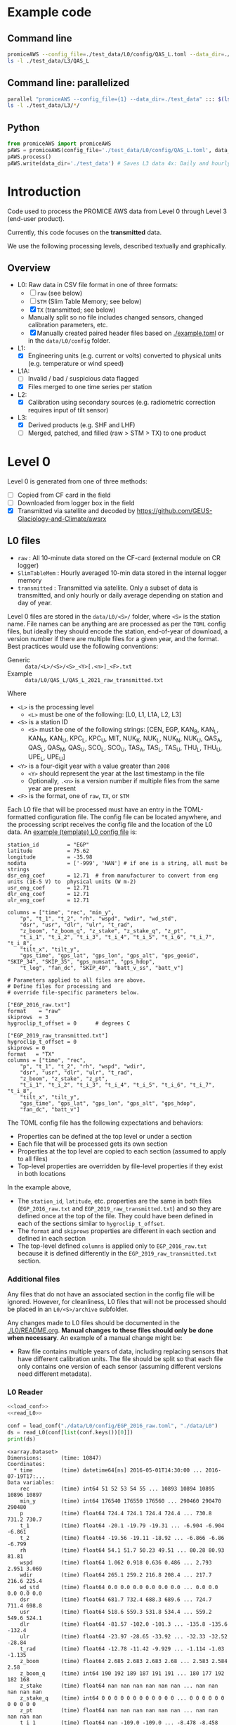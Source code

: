 
#+PROPERTY: header-args:jupyter-python :kernel PROMICE_dev :session PROMICE-README :exports both
#+PROPERTY: header-args:bash :exports both

* Table of contents                               :toc_3:noexport:
- [[#example-code][Example code]]
  - [[#command-line][Command line]]
  - [[#command-line-parallelized][Command line: parallelized]]
  - [[#python][Python]]
- [[#introduction][Introduction]]
  - [[#overview][Overview]]
- [[#level-0][Level 0]]
  - [[#l0-files][L0 files]]
    - [[#additional-files][Additional files]]
    - [[#l0-reader][L0 Reader]]
- [[#compare-python--idl][Compare Python & IDL]]
  - [[#load-both-to-dfs-10-min][Load both to dfs (10 min)]]
  - [[#compare-2][Compare 2]]

* Example code

** Command line

#+BEGIN_SRC bash :results output
promiceAWS --config_file=./test_data/L0/config/QAS_L.toml --data_dir=./test_data
ls -l ./test_data/L3/QAS_L
#+END_SRC

#+RESULTS:
: total 2492
: -rw-rw-r-- 1 kdm kdm  442621 Apr  7 07:31 QAS_L-TX.csv
: -rw-rw-r-- 1 kdm kdm   67413 Apr  7 07:31 QAS_L-TX_day.csv
: -rw-rw-r-- 1 kdm kdm  173907 Apr  7 07:31 QAS_L-TX_day.nc
: -rw-rw-r-- 1 kdm kdm  272342 Apr  7 07:31 QAS_L-TX_hour.csv
: -rw-rw-r-- 1 kdm kdm 1582292 Apr  7 07:31 QAS_L-TX_hour.nc

** Command line: parallelized

#+BEGIN_SRC bash :results output
parallel "promiceAWS --config_file={1} --data_dir=./test_data" ::: $(ls ./test_data/L0/config/)
ls -l ./test_data/L3/*/
#+END_SRC

** Python

#+BEGIN_SRC python :results output
from promiceAWS import promiceAWS
pAWS = promiceAWS(config_file='./test_data/L0/config/QAS_L.toml', data_dir='./test_data')
pAWS.process()
pAWS.write(data_dir='./test_data') # Saves L3 data 4x: Daily and hourly in both CSV and NetCDF format
#+END_SRC

* Introduction

Code used to process the PROMICE AWS data from Level 0 through Level 3 (end-user product).

Currently, this code focuses on the *transmitted* data.

We use the following processing levels, described textually and graphically.

** Overview
+ L0: Raw data in CSV file format in one of three formats:
  + [ ] =raw= (see below)
  + [ ] =STM= (Slim Table Memory; see below)
  + [X] =TX= (transmitted; see below)
  + Manually split so no file includes changed sensors, changed calibration parameters, etc.
  + [X] Manually created paired header files based on [[./example.toml]] or in the =data/L0/config= folder.
+ L1:
  + [X] Engineering units (e.g. current or volts) converted to physical units (e.g. temperature or wind speed)
+ L1A:
  + [ ] Invalid / bad / suspicious data flagged
  + [X] Files merged to one time series per station
+ L2:
  + [X] Calibration using secondary sources (e.g. radiometric correction requires input of tilt sensor)
+ L3:
  + [X] Derived products (e.g. SHF and LHF)
  + [ ] Merged, patched, and filled (raw > STM > TX) to one product

#+begin_src ditaa :file ./fig/levels.png :exports results

                    +----------------+
	            |{d}             |                         Legend
                    | Digital counts |                         +---------------+
                    |                |                         |input          |
		    | CR-1000 logger |                         +---------------+
	            |                |
	            +-------+--------+                         +---------------+   +=----+
	                    |				       |{io}process    +--=+ Note|
	                    v				       +---------------+   +-----+
                    +----------------+
	            |{io}            |                         +---------------+
                    |  Manual Carry  |      		       |{d}Files       |
                    |      or        |      		       +---------------+
		    |   Satellite    |
	            |                |			
	            +-------+--------+
	                    |                               +------------------+
	                    v         			  +-+Column names      |
                    +----------------+   +------------+   | +------------------+
	            |{d}             |   |{d}         |<--+
                    |  raw, STM, TX  |   |   TOML     |	    +------------------+
     Level 0 (L0)   |                |   |  config    |<----+ ?                |
		    | GEUS text files|	 |   file     |	    +------------------+
	            |                |	 |            |<--+
	            +-------+--------+   +--+---------+   | +-----------------------------------+
	                    |               |	          +-+ Instrument calibration parameters |
                            |               |		    |      (recorded, not applied)      |
			    |  	+-----------+               +-----------------------------------+
	                    |	|			    
	                    v   v			    
	            +-----------------+           	            
	            |{io}             |                         
	            |  Engineering to |   	   	        
	            |  physical units |                         
	            |                 |   
                    +-------+---------+   
		            |      	  
	                    v             
                    +-----------------+   
		    |{d}              |   
    Level 1 (L1)    |Measured physical|   
		    |    properties   |
		    |                 |
		    +-------+---------+	  
                            |		  
                            v		  
                    +-----------------+
                    |{io}             |
                    | -Flag bad data- |
                    |   Merge files   |
                    |                 |
                    +-------+---------+
                            |           
                            v          
                   +-------------------+
                   |{d}                |
    Level 1A (L1A) |Time series per AWS|
                   |  Initial data QC  |
		   |                   |
                   +-------+-----------+
                           |
                           v
                    +-----------------+
                    |{io}             |       +=------------------------------------------+ 
                    | Cross-sensor    |------=+e.g. ice at 1 m depth via interpolation, or| 
                    |  corrections    |       |radiation adjusting for platform rotation  |
                    |                 |       +-------------------------------------------+ 
                    +-------+---------+       
                            |          
                            v          
                   +-------------------+
                   |{d}                |
     Level 2 (L2)  |  Derived internal |
                   |      values       |
	           |                   |
                   +-------+-----------+
                           |
                           v
                    +-----------------+
                    |{io}             |
                    |     Derive      |       +=-----------------------+
                    |    external     |------=+e.g. sensible heat flux,|
                    |   properties    |       |latent heat flux        |
                    |                 |       +------------------------+
                    +-------+---------+
                            |          
                            v          
                   +-------------------+
                   |{d}                |
     Level 3 (L3)  |  Derived external |
                   |      values       |
		   |                   |
                   +-------------------+


#+END_SRC
		    
#+RESULTS:
[[file:./fig/levels.png]]

* Level 0

Level 0 is generated from one of three methods:
+ [ ] Copied from CF card in the field
+ [ ] Downloaded from logger box in the field
+ [X] Transmitted via satellite and decoded by https://github.com/GEUS-Glaciology-and-Climate/awsrx

#+begin_src plantuml :file ./fig/L00_to_L0.png :exports results
@startuml

' plantuml activity diagram (beta)

component Sensor_1
component Sensor_n

frame CR_Logger {
  database DB_logger [
  <b>Database</b>
  10 minute sampling
  ----
  var0, var1, ..., varn
] 
}

Sensor_1 --> CR_Logger
Sensor_n --> CR_Logger

node GEUS_(Level_0) {
  file Raw [
  <b>raw</b>
  10 min sampling
  ]

  file SlimTableMem [
  <b>SlimTableMem</b>
  Hourly average from
  10 min sampling
  ]

  file TX [
  <b>TX</b>
  V3:
    DOY 100 to 300: hourly average
    DOY 300 to 100: daily average
  V4:
    hourly average all days
  ]
}

' DB -> hand carry -> raw
actor :Site visit: as visitor
DB_logger --> visitor : Field\ndownload
visitor --> Raw : Hand\ncarry
visitor --> SlimTableMem : Hand\ncarry

' DB -> satellite -> Transmitted
cloud Satellite
file Email
queue awsrx
note right
   https://github.com/GEUS-PROMICE/awsrx
end note

DB_logger -[dashed]-> Satellite : Data subsampled and\npossible transmission loss
Satellite -[dashed]-> Email
Email --> awsrx
awsrx --> TX

@enduml
#+end_src

#+RESULTS:
[[file:./fig/L00_to_L0.png]]

** L0 files

+ =raw= : All 10-minute data stored on the CF-card (external module on CR logger)
+ =SlimTableMem= : Hourly averaged 10-min data stored in the internal logger memory
+ =transmitted= : Transmitted via satellite. Only a subset of data is transmitted, and only hourly or daily average depending on station and day of year.

Level 0 files are stored in the =data/L0/<S>/= folder, where =<S>= is the station name. File names can be anything are are processed as per the =TOML= config files, but ideally they should encode the station, end-of-year of download, a version number if there are multiple files for a given year, and the format. Best practices would use the following conventions:  

+ Generic :: =data/<L>/<S>/<S>_<Y>[.<n>]_<F>.txt=
+ Example :: =data/L0/QAS_L/QAS_L_2021_raw_transmitted.txt=

Where 

+ =<L>= is the processing level
  + =<L>= must be one of the following: [L0, L1, L1A, L2, L3]
+ =<S>= is a station ID
  + =<S>= must be one of the following strings: [CEN, EGP, KAN_B, KAN_L, KAN_M, KAN_U, KPC_L, KPC_U, MIT, NUK_K, NUK_L, NUK_N, NUK_U, QAS_A, QAS_L, QAS_M, QAS_U, SCO_L, SCO_U, TAS_A, TAS_L, TAS_U, THU_L, THU_U, UPE_L, UPE_U]
+ =<Y>= is a four-digit year with a value greater than =2008=
  + =<Y>= should represent the year at the last timestamp in the file
  + Optionally, =.<n>= is a version number if multiple files from the same year are present
+ =<F>= is the format, one of =raw=, =TX=, or =STM=

Each L0 file that will be processed must have an entry in the TOML-formatted configuration file. The config file can be located anywhere, and the processing script receives the config file and the location of the L0 data. An [[./example.toml][example (template) L0 config file]] is:

#+BEGIN_SRC bash :results verbatim :exports results
cat example.toml
#+END_SRC

#+RESULTS:
#+begin_example
station_id         = "EGP"
latitude           = 75.62
longitude          = -35.98
nodata             = ['-999', 'NAN'] # if one is a string, all must be strings
dsr_eng_coef       = 12.71  # from manufacturer to convert from eng units (1E-5 V) to  physical units (W m-2)
usr_eng_coef       = 12.71
dlr_eng_coef       = 12.71
ulr_eng_coef       = 12.71

columns = ["time", "rec", "min_y",
	"p", "t_1", "t_2", "rh", "wspd", "wdir", "wd_std",
	"dsr", "usr", "dlr", "ulr", "t_rad",
	"z_boom", "z_boom_q", "z_stake", "z_stake_q", "z_pt",
	"t_i_1", "t_i_2", "t_i_3", "t_i_4", "t_i_5", "t_i_6", "t_i_7", "t_i_8",
	"tilt_x", "tilt_y",
	"gps_time", "gps_lat", "gps_lon", "gps_alt", "gps_geoid", "SKIP_34", "SKIP_35", "gps_numsat", "gps_hdop",
	"t_log", "fan_dc", "SKIP_40", "batt_v_ss", "batt_v"]

# Parameters applied to all files are above.
# Define files for processing and
# override file-specific parameters below.

["EGP_2016_raw.txt"]
format    = "raw"
skiprows  = 3
hygroclip_t_offset = 0      # degrees C

["EGP_2019_raw_transmitted.txt"]
hygroclip_t_offset = 0
skiprows = 0
format   = "TX"
columns = ["time", "rec",
	"p", "t_1", "t_2", "rh", "wspd", "wdir",
	"dsr", "usr", "dlr", "ulr", "t_rad",
	"z_boom", "z_stake", "z_pt",
	"t_i_1", "t_i_2", "t_i_3", "t_i_4", "t_i_5", "t_i_6", "t_i_7", "t_i_8",
	"tilt_x", "tilt_y",
	"gps_time", "gps_lat", "gps_lon", "gps_alt", "gps_hdop",
	"fan_dc", "batt_v"]
#+end_example

The TOML config file has the following expectations and behaviors:
+ Properties can be defined at the top level or under a section
+ Each file that will be processed gets its own section
+ Properties at the top level are copied to each section (assumed to apply to all files)
+ Top-level properties are overridden by file-level properties if they exist in both locations

In the example above,
+ The =station_id=, =latitude=, etc. properties are the same in both files (=EGP_2016_raw.txt= and =EGP_2019_raw_transmitted.txt=) and so they are defined once at the top of the file. They could have been defined in each of the sections similar to =hygroclip_t_offset=.
+ The =format= and =skiprows= properties are different in each section and defined in each section
+ The top-level defined =columns= is applied only to =EGP_2016_raw.txt= because it is defined differently in the =EGP_2019_raw_transmitted.txt= section.

*** Additional files

Any files that do not have an associated section in the config file will be ignored. However, for cleanliness, L0 files that will not be processed should be placed in an =L0/<S>/archive= subfolder.

Any changes made to L0 files should be documented in the [[./L0/README.org]]. *Manual changes to these files should only be done when necessary*. An example of a manual change might be:

+ Raw file contains multiple years of data, including replacing sensors that have different calibration units. The file should be split so that each file only contains one version of each sensor (assuming different versions need different metadata).

*** L0 Reader

#+BEGIN_SRC jupyter-python :exports both
<<load_conf>>
<<read_L0>>

conf = load_conf("./data/L0/config/EGP_2016_raw.toml", "./data/L0")
ds = read_L0(conf[list(conf.keys())[0]])
print(ds)
#+END_SRC

#+RESULTS:
#+begin_example
<xarray.Dataset>
Dimensions:      (time: 10847)
Coordinates:
  ,* time         (time) datetime64[ns] 2016-05-01T14:30:00 ... 2016-07-19T17:...
Data variables:
    rec          (time) int64 51 52 53 54 55 ... 10893 10894 10895 10896 10897
    min_y        (time) int64 176540 176550 176560 ... 290460 290470 290480
    p            (time) float64 724.4 724.1 724.4 724.4 ... 730.8 731.2 730.7
    t_1          (time) float64 -20.1 -19.79 -19.31 ... -6.904 -6.904 -6.861
    t_2          (time) float64 -19.56 -19.11 -18.92 ... -6.866 -6.86 -6.799
    rh           (time) float64 54.1 51.7 50.23 49.51 ... 80.28 80.93 81.81
    wspd         (time) float64 1.062 0.918 0.636 0.486 ... 2.793 2.951 3.069
    wdir         (time) float64 265.1 259.2 216.8 208.4 ... 217.7 216.6 225.4
    wd_std       (time) float64 0.0 0.0 0.0 0.0 0.0 0.0 ... 0.0 0.0 0.0 0.0 0.0
    dsr          (time) float64 681.7 732.4 688.3 689.6 ... 724.7 711.4 698.8
    usr          (time) float64 518.6 559.3 531.8 534.4 ... 559.2 549.6 524.1
    dlr          (time) float64 -81.57 -102.0 -101.3 ... -135.8 -135.6 -132.4
    ulr          (time) float64 -23.97 -28.65 -33.92 ... -32.33 -32.52 -28.84
    t_rad        (time) float64 -12.78 -11.42 -9.929 ... -1.114 -1.03 -1.135
    z_boom       (time) float64 2.685 2.683 2.683 2.68 ... 2.583 2.584 2.58
    z_boom_q     (time) int64 190 192 189 187 191 191 ... 180 177 192 182 168
    z_stake      (time) float64 nan nan nan nan nan nan ... nan nan nan nan nan
    z_stake_q    (time) int64 0 0 0 0 0 0 0 0 0 0 0 0 ... 0 0 0 0 0 0 0 0 0 0 0
    z_pt         (time) float64 nan nan nan nan nan nan ... nan nan nan nan nan
    t_i_1        (time) float64 nan -109.0 -109.0 ... -8.478 -8.458 -8.448
    t_i_2        (time) float64 nan nan -109.0 -109.0 ... -9.67 -9.67 -9.67
    t_i_3        (time) float64 nan -109.0 -109.0 ... -8.879 -8.859 -8.849
    t_i_4        (time) float64 nan -109.0 -109.0 ... -10.74 -10.73 -10.74
    t_i_5        (time) float64 nan -109.0 -109.0 ... -12.67 -12.67 -12.67
    t_i_6        (time) float64 nan -109.0 nan -109.0 ... -14.9 -14.9 -14.9
    t_i_7        (time) float64 nan -109.0 -109.0 nan ... -17.16 -17.16 -17.16
    t_i_8        (time) float64 nan nan -109.0 nan ... -20.75 -20.76 -20.76
    tilt_x       (time) float64 3.527 3.492 3.516 3.489 ... 0.109 0.095 0.174
    tilt_y       (time) float64 -0.945 -0.938 -0.924 ... -0.828 -0.849 -0.859
    gps_time     (time) object nan nan nan ... 'GT170007.00' 'GT170007.00'
    gps_lat      (time) object nan nan nan ... 'NH7537.47563' 'NH7537.47563'
    gps_lon      (time) object nan nan nan ... 'WH03558.49655' 'WH03558.49655'
    gps_alt      (time) float64 nan nan nan ... 2.663e+03 2.663e+03 2.663e+03
    gps_geoid    (time) float64 nan nan nan nan nan ... 41.6 41.6 41.6 41.6 41.6
    gps_geounit  (time) object nan nan nan nan nan nan ... 'M' 'M' 'M' 'M' 'M'
    gps_q        (time) float64 nan nan nan nan nan nan ... 1.0 1.0 1.0 1.0 1.0
    gps_numsat   (time) float64 nan nan nan nan nan ... 11.0 12.0 12.0 12.0 12.0
    gps_hdop     (time) float64 nan nan nan nan nan ... 0.71 0.73 0.73 0.73 0.73
    t_log        (time) float64 -12.6 -12.08 -11.65 ... -1.801 -1.735 -1.5
    fan_dc       (time) float64 137.5 141.3 142.3 141.8 ... 123.5 123.9 124.1
    batt_v_ss    (time) float64 15.52 15.81 15.79 15.81 ... 14.47 14.47 14.47
    batt_v       (time) float64 15.23 15.56 15.53 15.63 ... 14.4 14.41 14.41
Attributes:
    format:              raw
    station_id:          EGP
    latitude:            75.62
    longitude:           -35.98
    nodata:              -999
    dsr_eng_coef:        12.71
    usr_eng_coef:        12.71
    dlr_eng_coef:        12.71
    ulr_eng_coef:        12.71
    hygroclip_t_offset:  0
    conf:                ./data/L0/config/EGP_2016_raw.toml
    file:                ./data/L0/EGP/EGP_2016_raw.txt
#+end_example


* Compare Python & IDL
:PROPERTIES:
:header-args:jupyter-python+: :session compare
:END:
** Load both to dfs (10 min)

#+BEGIN_SRC jupyter-python :tangle compare.py
import numpy as np
import pandas as pd
import xarray as xr

station='QAS_L'
# if 'idl' in locals(): del(idl)
if 'df' in locals(): del(df)

def mydf(y,m,d,h):
    return pd.to_datetime(f'{int(y)}-{int(m)}-{int(d)}:{int(h)}', format='%Y-%m-%d:%H')

def mydf2(y,mo,d,h,mi):
    return pd.to_datetime(f'{int(y)}-{int(mo)}-{int(d)}:{int(h)}:{int(mi)}', format='%Y-%m-%d:%H:%M')

if 'idl' not in locals():
    ## INST
    #idl = pd.read_csv("./IDL/out/"+station+"_inst_v03.txt",
    idl = pd.read_csv("/home/kdm/data.me/PROMICE/inst/"+station+"_inst_v03.txt",
                      delimiter="\s+",
                      parse_dates={'time':[0,1,2,3,4]},
                      infer_datetime_format=True,
                      date_parser=mydf2,
                      index_col=0)
    
    ## HOUR
    # idl = pd.read_csv("./IDL/out/EGP_hour_v03.txt",
    #                   delimiter="\s+",
    #                   parse_dates={'time':[0,1,2,3]},
    #                   infer_datetime_format=True,
    #                   date_parser=mydf,
    #                   index_col=0)

    idl = idl.drop(columns=['DayOfYear'])\
             .replace(-999, np.nan)\
             .apply(pd.to_numeric, errors='coerce')\
             .dropna(how='all')\
             .rename(columns={'AirPressure(hPa)' : 'p',
                          'AirTemperature(C)' : 't_1',
                          'AirTemperatureHygroClip(C)' : 't_2',
                          'RelativeHumidity(%)' : 'rh_cor',
                          'SpecificHumidity(g/kg)' : 'rh_cor2',
                          'WindSpeed(m/s)' : 'wspd',
                          'WindDirection(d)' : 'wdir',
                          'SensibleHeatFlux(W/m2)' : 'shf',
                          'LatentHeatFlux(W/m2)' : 'lhf',
                          'ShortwaveRadiationDown(W/m2)': 'dsr',
                          'ShortwaveRadiationDown_Cor(W/m2)' : 'dsr_cor',
                          'ShortwaveRadiationUp(W/m2)' : 'usr',
                          'ShortwaveRadiationUp_Cor(W/m2)' : 'usr_cor',
                          'Albedo_theta<70d' : 'albedo',
                          'Albedo' : 'albedo',
                          'LongwaveRadiationDown(W/m2)' : 'dlr',
                          'LongwaveRadiationUp(W/m2)' : 'ulr',
                          'CloudCover' : 'cc',
                          'SurfaceTemperature(C)' : 't_surf',
                          'HeightSensorBoom(m)' : 'z_boom',
                          'HeightStakes(m)': 'z_stake',
                          'DepthPressureTransducer(m)' : 'z_pt',
                          'DepthPressureTransducer_Cor(m)' : 'z_pt_cor',
                          'IceTemperature1(C)' : 't_i_1',
                          'IceTemperature2(C)' : 't_i_2',
                          'IceTemperature3(C)' : 't_i_3',
                          'IceTemperature4(C)' : 't_i_4',
                          'IceTemperature5(C)' : 't_i_5',
                          'IceTemperature6(C)' : 't_i_6',
                          'IceTemperature7(C)' : 't_i_7',
                          'IceTemperature8(C)' : 't_i_8',
                          'TiltToEast(d)' : 'tilt_x',
                          'TiltToNorth(d)' : 'tilt_y',
                          'TimeGPS(hhmmssUTC)' : 'gps_t',
                          'LatitudeGPS(degN)' : 'gps_lat',
                          'LongitudeGPS(degW)' : 'gps_lon',
                          'ElevationGPS(m)' : 'gps_alt',
                          'HorDilOfPrecGPS' : 'gps_hdop',
                          'LoggerTemperature(C)' : 't_logger',
                          'FanCurrent(mA)' : 'fan_dc',
                          'BatteryVoltage(V)' : 'batt_v'})

if 'df' not in locals():
    # df = xr.open_mfdataset("./data/L3/EGP/EGP-*_hour.nc", mask_and_scale=False)\
        #        .to_dataframe()

    # df = pd.read_csv("./data/L3/"+station+"/"+station+"-raw.csv", index_col=0, parse_dates=True)
    # df = pd.read_csv("./data/L3/"+station+"/"+station+"-STM.csv", index_col=0, parse_dates=True)
    # df = pd.read_csv("./data/L3/"+station+"/"+station+"-TX.csv", index_col=0, parse_dates=True)


    df = pd.read_csv("./test_QAS/L3/"+station+"/"+station+"-TX_hour.csv",
                      delimiter="\s+",
                      parse_dates={'time':[0,1,2,3,4]},
                      infer_datetime_format=True,
                      date_parser=mydf2,
                      index_col=0)
    
    df = df.drop(columns=['DayOfYear'])\
             .replace(-999, np.nan)\
             .apply(pd.to_numeric, errors='coerce')\
             .dropna(how='all')\
             .rename(columns={'AirPressure(hPa)' : 'p',
                          'AirTemperature(C)' : 't_1',
                          'AirTemperatureHygroClip(C)' : 't_2',
                          'RelativeHumidity(%)' : 'rh_cor',
                          'SpecificHumidity(g/kg)' : 'rh_cor2',
                          'WindSpeed(m/s)' : 'wspd',
                          'WindDirection(d)' : 'wdir',
                          'SensibleHeatFlux(W/m2)' : 'shf',
                          'LatentHeatFlux(W/m2)' : 'lhf',
                          'ShortwaveRadiationDown(W/m2)': 'dsr',
                          'ShortwaveRadiationDown_Cor(W/m2)' : 'dsr_cor',
                          'ShortwaveRadiationUp(W/m2)' : 'usr',
                          'ShortwaveRadiationUp_Cor(W/m2)' : 'usr_cor',
                          'Albedo_theta<70d' : 'albedo',
                          'Albedo' : 'albedo',
                          'LongwaveRadiationDown(W/m2)' : 'dlr',
                          'LongwaveRadiationUp(W/m2)' : 'ulr',
                          'CloudCover' : 'cc',
                          'SurfaceTemperature(C)' : 't_surf',
                          'HeightSensorBoom(m)' : 'z_boom',
                          'HeightStakes(m)': 'z_stake',
                          'DepthPressureTransducer(m)' : 'z_pt',
                          'DepthPressureTransducer_Cor(m)' : 'z_pt_cor',
                          'IceTemperature1(C)' : 't_i_1',
                          'IceTemperature2(C)' : 't_i_2',
                          'IceTemperature3(C)' : 't_i_3',
                          'IceTemperature4(C)' : 't_i_4',
                          'IceTemperature5(C)' : 't_i_5',
                          'IceTemperature6(C)' : 't_i_6',
                          'IceTemperature7(C)' : 't_i_7',
                          'IceTemperature8(C)' : 't_i_8',
                          'TiltToEast(d)' : 'tilt_x',
                          'TiltToNorth(d)' : 'tilt_y',
                          'TimeGPS(hhmmssUTC)' : 'gps_t',
                          'LatitudeGPS(degN)' : 'gps_lat',
                          'LongitudeGPS(degW)' : 'gps_lon',
                          'ElevationGPS(m)' : 'gps_alt',
                          'HorDilOfPrecGPS' : 'gps_hdop',
                          'LoggerTemperature(C)' : 't_logger',
                          'FanCurrent(mA)' : 'fan_dc',
                          'BatteryVoltage(V)' : 'batt_v'})


    
    # subset to same columns
    subset = np.intersect1d(df.columns, idl.columns)
    df = df[subset]
    idl = idl[subset]

    err = df - idl # need to understand data to understand error
    err_pct = err / idl.mean(axis='rows')*100 # % err but should work as long as mean != 0
    # err = (df - idl) / idl*100 # % err: large errors when values near 0
    # err = (df - idl) / idl.mean(axis='rows')*100 # % err but should work as long as mean != 0

    pd.options.display.float_format = "{:,.5f}".format

    err_desc = err.describe().T.drop(columns="count")
    err_pct_desc = err_pct.describe().T.drop(columns="count")

# diff_pct.plot()
# diff_pct.replace(0,np.nan).dropna(how='all', axis='columns').plot()
def plot_diff(df,idl,err,err_pct,var):
    import matplotlib.pyplot as plt
    fig = plt.figure(1)
    fig.clf()
    ax1 = fig.add_subplot(211)
    err[var].plot(label='err', color='red', marker='.', ax=ax1)
    ax1.set_ylabel("Err [units]")
    ax1_pct = ax1.twinx()
    err_pct[var].plot(label='err', color='black', marker='.', ax=ax1_pct)
    ax1_pct.set_ylabel("Err [%]")
    
    ax2 = fig.add_subplot(212, sharex=ax1)
    idl[var].plot(label='IDL '+var, linewidth=3, ax=ax2, marker='.', markersize=4)
    df[var].plot(label='Py', ax=ax2, marker='.', markersize=2)
    ax2.set_ylabel(var + " [units]")
    # (df[var]*0).plot(color='k', linestyle='--', ax=ax2, alpha=0.25, label='', marker='.')
    legend()
    
var = 't_1'; plot_diff(df,idl,err,err_pct,var)

# err_desc
# err_pct_desc
desc = err_desc.round(3).astype("string")
desc = desc + " (" + err_pct_desc.replace(np.nan,0).round().astype(int).astype("string") + ")"
desc

# if __name__ == "__main__":
#     print(desc)
#+END_SRC


** Compare 2

#+BEGIN_SRC jupyter-python
import numpy as np
import pandas as pd
import xarray as xr

station='QAS_L'

# if 'idl' in locals(): del(idl)
if 'df' in locals(): del(df)

def mydf(y,m,d,h):
    return pd.to_datetime(y+'-'+m+'-'+d+':'+h, format='%Y-%m-%d:%H')

## HOUR
idl = pd.read_csv("./test_QAS/processed_data/"+station+"_hour_v03.txt",
                  delimiter="\s+",
                  parse_dates={'time':[0,1,2,3]},
                  infer_datetime_format=True,
                  date_parser=mydf,
                  index_col=0)

idl = idl.drop(columns=['DayOfYear'])\
         .replace(-999, np.nan)\
         .apply(pd.to_numeric, errors='coerce')\
         .dropna(how='all')\
         .rename(columns={'AirPressure(hPa)' : 'p',
                          'AirTemperature(C)' : 't_1',
                          'AirTemperatureHygroClip(C)' : 't_2',
                          'RelativeHumidity(%)' : 'rh_cor',
                          'SpecificHumidity(g/kg)' : 'rh_cor2',
                          'WindSpeed(m/s)' : 'wspd',
                          'WindDirection(d)' : 'wdir',
                          'SensibleHeatFlux(W/m2)' : 'shf',
                          'LatentHeatFlux(W/m2)' : 'lhf',
                          'ShortwaveRadiationDown(W/m2)': 'dsr',
                          'ShortwaveRadiationDown_Cor(W/m2)' : 'dsr_cor',
                          'ShortwaveRadiationUp(W/m2)' : 'usr',
                          'ShortwaveRadiationUp_Cor(W/m2)' : 'usr_cor',
                          'Albedo_theta<70d' : 'albedo',
                          'Albedo' : 'albedo',
                          'LongwaveRadiationDown(W/m2)' : 'dlr',
                          'LongwaveRadiationUp(W/m2)' : 'ulr',
                          'CloudCover' : 'cc',
                          'SurfaceTemperature(C)' : 't_surf',
                          'HeightSensorBoom(m)' : 'z_boom',
                          'HeightStakes(m)': 'z_stake',
                          'DepthPressureTransducer(m)' : 'z_pt',
                          'DepthPressureTransducer_Cor(m)' : 'z_pt_cor',
                          'IceTemperature1(C)' : 't_i_1',
                          'IceTemperature2(C)' : 't_i_2',
                          'IceTemperature3(C)' : 't_i_3',
                          'IceTemperature4(C)' : 't_i_4',
                          'IceTemperature5(C)' : 't_i_5',
                          'IceTemperature6(C)' : 't_i_6',
                          'IceTemperature7(C)' : 't_i_7',
                          'IceTemperature8(C)' : 't_i_8',
                          'TiltToEast(d)' : 'tilt_x',
                          'TiltToNorth(d)' : 'tilt_y',
                          'TimeGPS(hhmmssUTC)' : 'gps_t',
                          'LatitudeGPS(degN)' : 'gps_lat',
                          'LongitudeGPS(degW)' : 'gps_lon',
                          'ElevationGPS(m)' : 'gps_alt',
                          'HorDilOfPrecGPS' : 'gps_hdop',
                          'LoggerTemperature(C)' : 't_logger',
                          'FanCurrent(mA)' : 'fan_dc',
                          'BatteryVoltage(V)' : 'batt_v'})


    
df = pd.read_csv("./test_QAS/L3/"+station+"/"+station+"-TX_hour.csv",
                 index_col=0, parse_dates=True)


# subset to same columns
subset = np.intersect1d(df.columns, idl.columns)
df = df[subset]
idl = idl[subset]

df = df['2021-10-22':'2021-10-28']
idl = idl['2021-10-22':'2021-10-28']

err = df - idl # need to understand data to understand error
err_pct = (err / idl.mean(axis='rows'))*100 # % err but should work as long as mean != 0
# err = (df - idl) / idl*100 # % err: large errors when values near 0
# err = (df - idl) / idl.mean(axis='rows')*100 # % err but should work as long as mean != 0

pd.options.display.float_format = "{:,.5f}".format

err_desc = err.describe().T.drop(columns="count")
err_pct_desc = err_pct.describe().T.drop(columns="count")

# diff_pct.plot()
# diff_pct.replace(0,np.nan).dropna(how='all', axis='columns').plot()
def plot_diff(df,idl,err,err_pct,var):
    import matplotlib.pyplot as plt
    fig = plt.figure(1)
    fig.clf()
    ax1 = fig.add_subplot(211)
    err[var].plot(label='err', color='red', marker='.', ax=ax1, linewidth=2)
    ax1.set_ylim(ax1.get_ylim()[0]*1.3, ax1.get_ylim()[1])
    ax1.set_ylabel("Err [units]")
    ax1_pct = ax1.twinx()
    err_pct[var].plot(label='err', color='black', marker='.', ax=ax1_pct, linewidth=0.5)
    ax1_pct.set_ylabel("Err [%]")
    # ax1.spines['left'].set_color('red')
    ax1.tick_params(axis='y', colors='red')
    ax1.yaxis.label.set_color('red')
    ax1.title.set_color('red')
    
    ax2 = fig.add_subplot(212, sharex=ax1)
    idl[var].plot(label='IDL '+var, linewidth=3, ax=ax2, marker='.', markersize=4)
    df[var].plot(label='Py '+var, ax=ax2, marker='.', markersize=3)
    ax2.set_ylabel(var + " [units]")
    # (df[var]*0).plot(color='k', linestyle='--', ax=ax2, alpha=0.25, label='', marker='.')
    legend()
    
var = 'wspd'; plot_diff(df,idl,err,err_pct,var)

# # err_desc
# # err_pct_desc
desc = err_desc.round(3).astype("string")
desc = desc + " (" + err_pct_desc.replace(np.nan,0).round().astype(int).astype("string") + ")"
desc

if __name__ == "__main__":
    print(desc.drop(columns=['std']))

#+END_SRC

#+RESULTS:
#+begin_example
                  mean            min         25%         50%        75%          max
albedo            <NA>           <NA>        <NA>        <NA>       <NA>         <NA>
batt_v         0.0 (0)        0.0 (0)     0.0 (0)     0.0 (0)    0.0 (0)      0.0 (0)
cc          -0.001 (0)    -0.17 (-34)     0.0 (0)     0.0 (0)    0.0 (0)    0.18 (36)
dlr          0.092 (0)    -13.79 (-5)   -0.03 (0)     0.0 (0)   0.03 (0)    18.32 (7)
dsr         -0.084 (0)  -59.49 (-144)   -0.03 (0)     0.0 (0)   0.03 (0)  71.08 (172)
dsr_cor           <NA>           <NA>        <NA>        <NA>       <NA>         <NA>
fan_dc         0.0 (0)        0.0 (0)     0.0 (0)     0.0 (0)    0.0 (0)      0.0 (0)
gps_alt        0.0 (0)        0.0 (0)     0.0 (0)     0.0 (0)    0.0 (0)      0.0 (0)
gps_hdop       0.0 (0)        0.0 (0)     0.0 (0)     0.0 (0)    0.0 (0)      0.0 (0)
gps_lat     -0.001 (0)     -0.001 (0)  -0.001 (0)  -0.001 (0)   -0.0 (0)     -0.0 (0)
gps_lon        0.0 (0)        0.0 (0)     0.0 (0)     0.0 (0)    0.0 (0)    0.001 (0)
p           -0.024 (0)       -1.0 (0)     0.0 (0)     0.0 (0)    0.0 (0)      1.0 (0)
rh_cor      -0.109 (0)    -8.63 (-12)   -0.03 (0)     0.0 (0)   0.02 (0)    7.51 (11)
t_1        0.034 (-84)  -0.06 (-1843)     0.0 (0)     0.0 (0)    0.0 (0)   0.75 (147)
t_2       0.032 (-128)  -0.27 (-3164)     0.0 (0)     0.0 (0)    0.0 (0)  0.78 (1095)
t_i_1          0.0 (0)        0.0 (0)     0.0 (0)     0.0 (0)    0.0 (0)      0.0 (0)
t_i_2       -0.001 (1)      -0.01 (0)     0.0 (0)     0.0 (0)    0.0 (0)     0.0 (13)
t_i_3          0.0 (0)        0.0 (0)     0.0 (0)     0.0 (0)    0.0 (0)      0.0 (0)
t_i_4       -0.001 (2)    -0.01 (-16)     0.0 (0)     0.0 (0)    0.0 (0)    0.01 (16)
t_i_5          0.0 (0)        0.0 (0)     0.0 (0)     0.0 (0)    0.0 (0)      0.0 (0)
t_i_6          0.0 (0)        0.0 (0)     0.0 (0)     0.0 (0)    0.0 (0)      0.0 (0)
t_i_7          0.0 (0)        0.0 (0)     0.0 (0)     0.0 (0)    0.0 (0)      0.0 (0)
t_i_8          0.0 (0)        0.0 (0)     0.0 (0)     0.0 (0)    0.0 (0)      0.0 (0)
t_surf       0.008 (0)    -0.23 (-44)     0.0 (0)     0.0 (0)    0.0 (0)    0.87 (12)
tilt_x      -0.101 (3)      -0.72 (0)     0.0 (0)     0.0 (0)    0.0 (0)     0.0 (18)
tilt_y     -0.109 (-4)    -0.71 (-27)     0.0 (0)     0.0 (0)    0.0 (0)      0.0 (0)
ulr          0.079 (0)      -1.32 (0)   -0.03 (0)    0.01 (0)   0.03 (0)     4.37 (1)
usr        -0.147 (-1)  -24.83 (-243)   -0.03 (0)     0.0 (0)   0.02 (0)   15.7 (153)
usr_cor           <NA>           <NA>        <NA>        <NA>       <NA>         <NA>
wdir          5.54 (5)   -12.28 (-11)   -0.02 (0)     0.0 (0)   0.01 (0)  316.5 (289)
wspd       -0.032 (-1)    -1.39 (-37)     0.0 (0)     0.0 (0)    0.0 (0)    1.62 (44)
z_boom       0.002 (0)     -0.004 (0)    -0.0 (0)   0.003 (0)  0.003 (0)    0.005 (0)
z_pt        -0.001 (0)     -0.005 (0)  -0.005 (0)  -0.004 (0)  0.005 (0)    0.005 (0)
z_stake        0.0 (0)     -0.004 (0)     0.0 (0)     0.0 (0)  0.001 (0)    0.003 (0)
#+end_example
